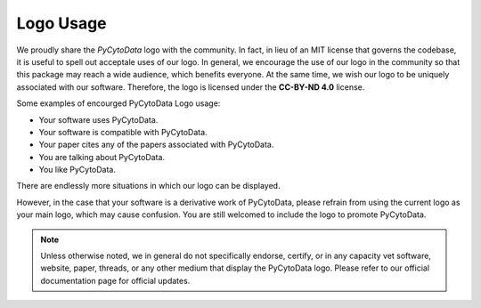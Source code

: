 ========================
Logo Usage
========================

.. image:: ../../assets/pycytodata.jpg


We proudly share the `PyCytoData` logo with the community. In fact, in lieu of an MIT license
that governs the codebase, it is useful to spell out acceptale uses of our logo. In general,
we encourage the use of our logo in the community so that this package may reach a wide audience,
which benefits everyone. At the same time, we wish our logo to be uniquely associated with our
software. Therefore, the logo is licensed under the **CC-BY-ND 4.0** license.

Some examples of encourged PyCytoData Logo usage:

* Your software uses PyCytoData.
* Your software is compatible with PyCytoData.
* Your paper cites any of the papers associated with PyCytoData.
* You are talking about PyCytoData.
* You like PyCytoData.

There are endlessly more situations in which our logo can be displayed.

However, in the case that your software is a derivative work of PyCytoData, please refrain from using
the current logo as your main logo, which may cause confusion. You are still welcomed to include
the logo to promote PyCytoData.

.. note::

    Unless otherwise noted, we in general do not specifically endorse, certify, or in any capacity vet software, website,
    paper, threads, or any other medium that display the PyCytoData logo. Please refer to our official
    documentation page for official updates.